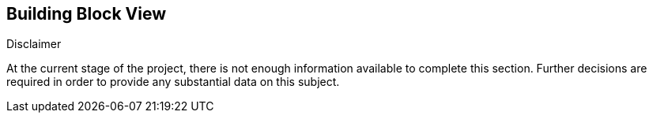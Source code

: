 [[section-building-block-view]]


== Building Block View

[role="arc42help"]
****
.Disclaimer
At the current stage of the project, there is not enough information available to complete this section.
Further decisions are required in order to provide any substantial data on this subject.
****
